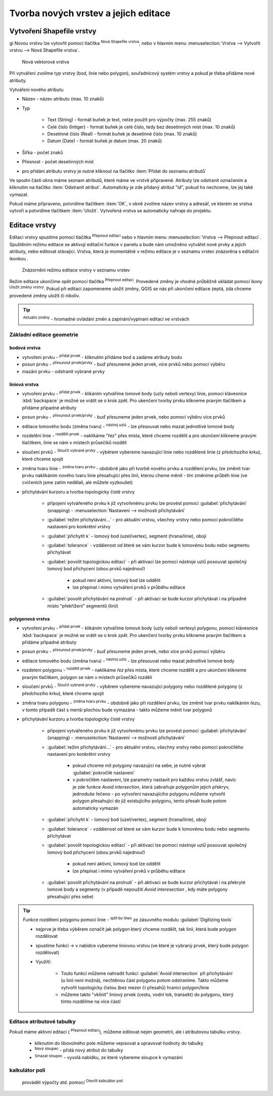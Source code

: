.. |selectstring| image:: ../images/icon/selectstring.png
   :width: 2.5em
.. |checkbox| image:: ../images/icon/checkbox.png
   :width: 2.5em
.. |checkbox_unchecked| image:: ../images/icon/checkbox_unchecked.png
   :width: 1.5em
.. |mActionAddOgrLayer| image:: ../images/icon/mActionAddOgrLayer.png
   :width: 1.5em
.. |mActionAllEdits| image:: ../images/icon/mActionAllEdits.png
   :width: 1.5em
.. |mActionDeleteAttribute| image:: ../images/icon/mActionDeleteAttribute.png
   :width: 1.5em
.. |mActionNewAttribute| image:: ../images/icon/mActionNewAttribute.png
   :width: 1.5em
.. |mActionCalculateField| image:: ../images/icon/mActionCalculateField.png
   :width: 1.5em
.. |splitter| image:: ../images/icon/splitter.png
   :width: 1.5em
.. |mActionReshape| image:: ../images/icon/mActionOpenTable.png
   :width: 1.5em
.. |mActionMergeFeatures| image:: ../images/icon/mActionMergeFeatures.png
   :width: 1.5em
.. |checkbox| image:: ../images/icon/checkbox.png
   :width: 1.5em
.. |mActionSplitFeatures| image:: ../images/icon/mActionSplitFeatures.png
   :width: 1.5em
.. |mActionNodeTool| image:: ../images/icon/mActionNodeTool.png
   :width: 1.5em
.. |mActionMoveFeature| image:: ../images/icon/mActionMoveFeature.png
   :width: 1.5em
.. |mActionCapturePolygon| image:: ../images/icon/mActionCapturePolygon.png
   :width: 1.5em
.. |mActionCapturePoint| image:: ../images/icon/mActionCapturePoint.png
   :width: 1.5em
.. |selectnumber| image:: ../images/icon/selectnumber.png
   :width: 1.5em
.. |mActionCaptureLine| image:: ../images/icon/mActionCaptureLine.png
   :width: 1.5em
.. |mActionToggleEditing| image:: ../images/icon/mActionToggleEditing.png
   :width: 1.5em
.. |mActionSaveAllEdits| image:: ../images/icon/mActionSaveAllEdits.png
   :width: 1.5em
.. |splitter| image:: ../images/icon/digitizing_tools/splitter.png
   :width: 1.5em
   
Tvorba nových vrstev a jejich editace
=====================================

Vytvoření Shapefile vrstvy
-------------------------
gi
Novou vrstvu lze vytovřit pomocí tlačítka |mActionAddOgrLayer| :sup:`Nová Shapefile vrstva`, nebo v hlavním menu :menuselection:`Vrstva --> Vytvořit vrstvu --> Nová Shapefile vrstva`. 

.. figure:: images/new_layer.png

    Nová vektorová vrstva


Při vytváření zvolíme typ vrstvy (bod, linie nebo polygon), souřadnicový systém vrstvy a pokud je třeba přidáme nové atributy.

Vytváření nového atributu

- Název - název atributu (max. 10 znaků)
- Typ |selectstring|
    
    - Text (String) - formát buňek je text, nelze použít pro výpočty (max. 255 znaků)
    - Celé číslo (Intiger) - formát buňek je celé číslo, tedy bez desetinných míst (max. 10 znaků)
    - Desetinné číslo (Real) - formát buňek je desetinné číslo (max. 10 znaků)
    - Datum (Date) - formát buňek je datum (max. 20 znaků)

- Šířka - počet znaků
- Přesnost - počet desetinných míst
- pro přidání atributu vrstvy je nutné kliknout na tlačítko |mActionNewAttribute| :item:`Přidat do seznamu atributů` 

Ve spodní části okna máme seznam atributů, které máme ve vrstvě připravené. Atributy lze odstranit označením a kliknutím na tlačítko |mActionDeleteAttribute| :item:`Odstranit atribut`. Automaticky je zde přidaný atribut "id", pokud ho nechceme, lze jej také vymazat.

Pokud máme připraveno, potvrdíme tlačítkem :item:`OK`, v okně zvolíme název vrstvy a adresář, ve kterém se vrstva vytvoří a potvrdíme tlačítkem :item:`Uložit`. Vytvořená vrstva se automaticky nahraje do projektu.
   
Editace vrstvy
--------------   
   
Editaci vrstvy spustíme pomocí tlačítka |mActionToggleEditing| :sup:`Přepnout editaci` nebo v hlavním menu :menuselection:`Vrstva --> Přepnout editaci`. Spuštěním režimu editace se aktivují editační funkce v panelu a bude nám umožněno vytvářet nové prvky a jejich atributy, nebo editovat stávající. Vrstva, která je momentálně v režimu editace je v seznamu vrstev znázorěna s editační ikonkou |mActionToggleEditing|.

.. figure:: images/edit_layers_icon.png
    :scale: 90%

    Znázornění režimu editace vrstvy v seznamu vrstev

        
Režim editace ukončíme opět pomocí tlačítka |mActionToggleEditing| :sup:`Přepnout editaci`. Provedené změny je vhodné průběžně ukládat pomocí ikony |mActionSaveAllEdits| :sup:`Uložit změny vrstvy`. Pokud při editaci zapomeneme uložit změny, QGIS se nás  při ukončení editace zeptá, zda chceme provedené změny uložit či nikoliv.
        
.. tip:: |mActionAllEdits| :sup:`Aktuální změny` - hromadné ovládání změn a zapínání/vypínaní editací ve vrstvách

Základní editace geometrie
^^^^^^^^^^^^^^^^^

bodová vrstva
.............

- vytvoření prvku - |mActionCapturePoint| :sup:`přidat prvek` - kliknutím přidáme bod a zadáme atributy bodu
- posun prvku - |mActionMoveFeature| :sup:`přesunout prvek/prvky` - buď přesuneme jeden prvek, více prvků nebo pomocí výběru
- mazání prvku - odstranit vybrané prvky

liniová vrstva
..............

- vytvoření prvku - |mActionCaptureLine| :sup:`přidat prvek` - klikáním vytváříme lomové body (uzly neboli vertexy) linie, pomocí klávesnice :kbd:`backspace` je možné se vrátit se o krok zpět. Pro ukenčení tvorby prvku klikneme pravým tlačítkem a přidáme případné atributy
- posun prvku - |mActionMoveFeature| :sup:`přesunout prvek/prvky` - buď přesuneme jeden prvek, nebo pomocí výběru více prvků 
- editace lomového bodu (změna tvaru) - |mActionNodeTool| :sup:`nástroj uzlú` - lze přesouvat nebo mazat jednotlivé lomové body
- rozdelění linie - |mActionSplitFeatures| :sup:`rozdělit prvek` - naklikáme "řez" přes místa, které chceme rozdělit a pro ukončení klikneme pravým tlačítkem, linie se nám v místech průsečíků rozdělí
- sloučení prvků - |mActionMergeFeatures| :sup:`Sloučit vybrané prvky` - výběrem vybereme navazující linie nebo rozdělené linie (z předchozího krku), které chceme spojit
- změna tvaru linie - |mActionReshape| :sup:`změna tvaru prvku` - obdobně jako při tvorbě nového prvku a rozdělení prvku, lze změnit tvar prvku naklikáním nového tvaru linie přesahující přes linii, kterou cheme měnit - tím změníme průběh linie (ve cvičeních jsme zatím nedělali, ale můžete vyzkoušet)
- přichytávání kurzoru a tvorba topologicky čisté vrstvy 

    - připojení vytvářeného prvku k již vytvořenému prvku lze provést pomocí :guilabel:`přichytávání` (snapping) - :menuselection:`Nastavení --> možnosti přichytávání`
    - :guilabel:`režim přichytávání...` |selectstring| - pro aktuální vrstvu, všechny vrstvy nebo pomocí pokročílého nastavení pro konkrétní vrstvy
    - :guilabel:`přichytit k` |selectstring| - lomový bod (uzel/vertex), segment (hrana/linie), obojí
    - :guilabel:`tolerance` |selectnumber| - vzdálenost od které se vám kurzor bude k lomovému bodu nebo segmentu přichytávat
    - :guilabel:`povolit topologickou editaci` |checkbox| - při aktivaci lze pomocí `nástroje uzlů` posouvat společný lomový bod přichycení (obou prvků najednou!)
    
        - pokud není aktivní, lomový bod lze oddělit
        - lze přepínat i mimo vytváření prvků v průběhu editace
        
    - :guilabel:`povolit přichytávání na prolnutí` |checkbox| - při aktivaci se bude kurzor přichytávat i na případné místo "překřížení" segmentů (linií)                  
                                           
polygonová vrstva
.................

- vytvoření prvku - |mActionCapturePolygon| :sup:`přidat prvek` - klikáním vytváříme lomové body (uzly neboli vertexy) polygonu, pomocí klávesnice :kbd:`backspace` je možné se vrátit se o krok zpět. Pro ukenčení tvorby prvku klikneme pravým tlačítkem a přidáme případné atributy
- posun prvku - |mActionMoveFeature| :sup:`přesunout prvek/prvky` - buď přesuneme jeden prvek, nebo více prvků pomocí výběru
- editace lomového bodu (změna tvaru) - |mActionNodeTool| :sup:`nástroj uzlú` - lze přesouvat nebo mazat jednotlivé lomové body
- rozdeleni polygonu - |mActionSplitFeatures| :sup:`rozdělit prvek` - naklikáme `řez` přes místa, které chceme rozdělit a pro ukončení klikneme pravým tlačítkem, polygon se nám v místech průsečíků rozdělí
- sloučení prvků - |mActionMergeFeatures| :sup:`Sloučit vybrané prvky` - výběrem vybereme navazující polygony nebo rozdělené polygony (z předchozího krku), které chceme spojit
- změna tvaru polygonu - |mActionReshape| :sup:`změna tvaru prvku` - obdobně jako při rozdělení prvku, lze změnit tvar prvku naklikáním `řezu`, v tomto případě část s menší plochou bude vymazána - takto můžeme měnit tvar polygonů
- přichytávání kurzoru a tvorba topologicky čisté vrstvy 

    - připojení vytvářeného prvku k již vytvořenému prvku lze provést pomocí :guilabel:`přichytávání` (snapping) - :menuselection:`Nastavení --> možnosti přichytávání`
    - :guilabel:`režim přichytávání...` |selectstring| - pro aktuální vrstvu, všechny vrstvy nebo pomocí pokročílého nastavení pro konkrétní vrstvy
    
        - pokud chceme mít polygony navazující na sebe, je nutné vybrat :guilabel:`pokročilé nastavení`
        - v pokročilém nastavení, lze parametry nastavit pro každou vrstvu zvlášť, navíc je zde funkce |checkbox| `Avoid intersection`, která zabraňuje polygonům jejich překryv, jednoduše řečeno - po vytvoření navazujícího polygonu můžeme vytvořit polygon přesahující do již existujícího polygonu, tento přesah bude potom automaticky vymazán
        
    - :guilabel:`přichytit k` |selectstring| - lomový bod (uzel/vertex), segment (hrana/linie), obojí
    - :guilabel:`tolerance` |selectnumber| - vzdálenost od které se vám kurzor bude k lomovému bodu nebo segmentu přichytávat
    - :guilabel:`povolit topologickou editaci` |checkbox| - při aktivaci lze pomocí `nástroje uzlů` posouvat společný lomový bod přichycení (obou prvků najednou!)
    
        - pokud není aktivní, lomový bod lze oddělit
        - lze přepínat i mimo vytváření prvků v průběhu editace
        
    - :guilabel:`povolit přichytávání na prolnutí` |checkbox| - při aktivaci se bude kurzor přichytávat i na překryté lomové body a segmenty (v případě nepoužití `Avoid interesection` |checkbox_unchecked|, kdy máte polygony přesahující přes sebe)    
               
.. tip:: Funkce rozdělení polygonu pomocí linie - |splitter| :sup:`split by lines` ze zásuvného modulu :guilabel:`Digitizing tools`
     
    - nejprve je třeba výběrem označit jak polygon který chceme rozdělit, tak linii, která bude polygon rozdělovat
    - spustíme funkci -> v nabídce |selectstring| vybereme liniovou vrstvu (ve které je vybraný prvek, který bude polygon rozdělovat)
    - Využití:
    
        - Touto funkcí můžeme nahradit funkci :guilabel:`Avoid intersection` při přichytávání (u linií není možná), nechtěnou část polygonu potom odstraníme. Takto můžeme vytvořit topologicky čistou (bez mezer či přesahů) hranici polygon/linie
        - můžeme takto "vklínit" liniový prvek (cestu, vodní tok, transekt) do polygonu, který tímto rozdělíme na více částí
        
        
Editace atributové tabulky
^^^^^^^^^^^^^^^^^^^^^^^^^^

Pokud máme aktivní editaci (|mActionToggleEditing| :sup:`Přepnout editaci`), můžeme editovat nejen geometrii, ale i atributovou tabulku vrstvy.

    - kliknutím do libovolného pole můžeme vepisovat a upravovat hodnoty do tabulky
    

        
    - |mActionNewAttribute| :sup:`Nový sloupec` - přidá nový atribut do tabulky
    - |mActionDeleteAttribute| :sup:`Smazat sloupec` - vyvolá nabídku, ze které vybereme sloupce k vymazání
    
    
kalkulátor polí
^^^^^^^^^^^^^^^
 provádět výpočty atd. pomocí |mActionCalculateField| :sup:`Otevřít kalkulátor polí`



